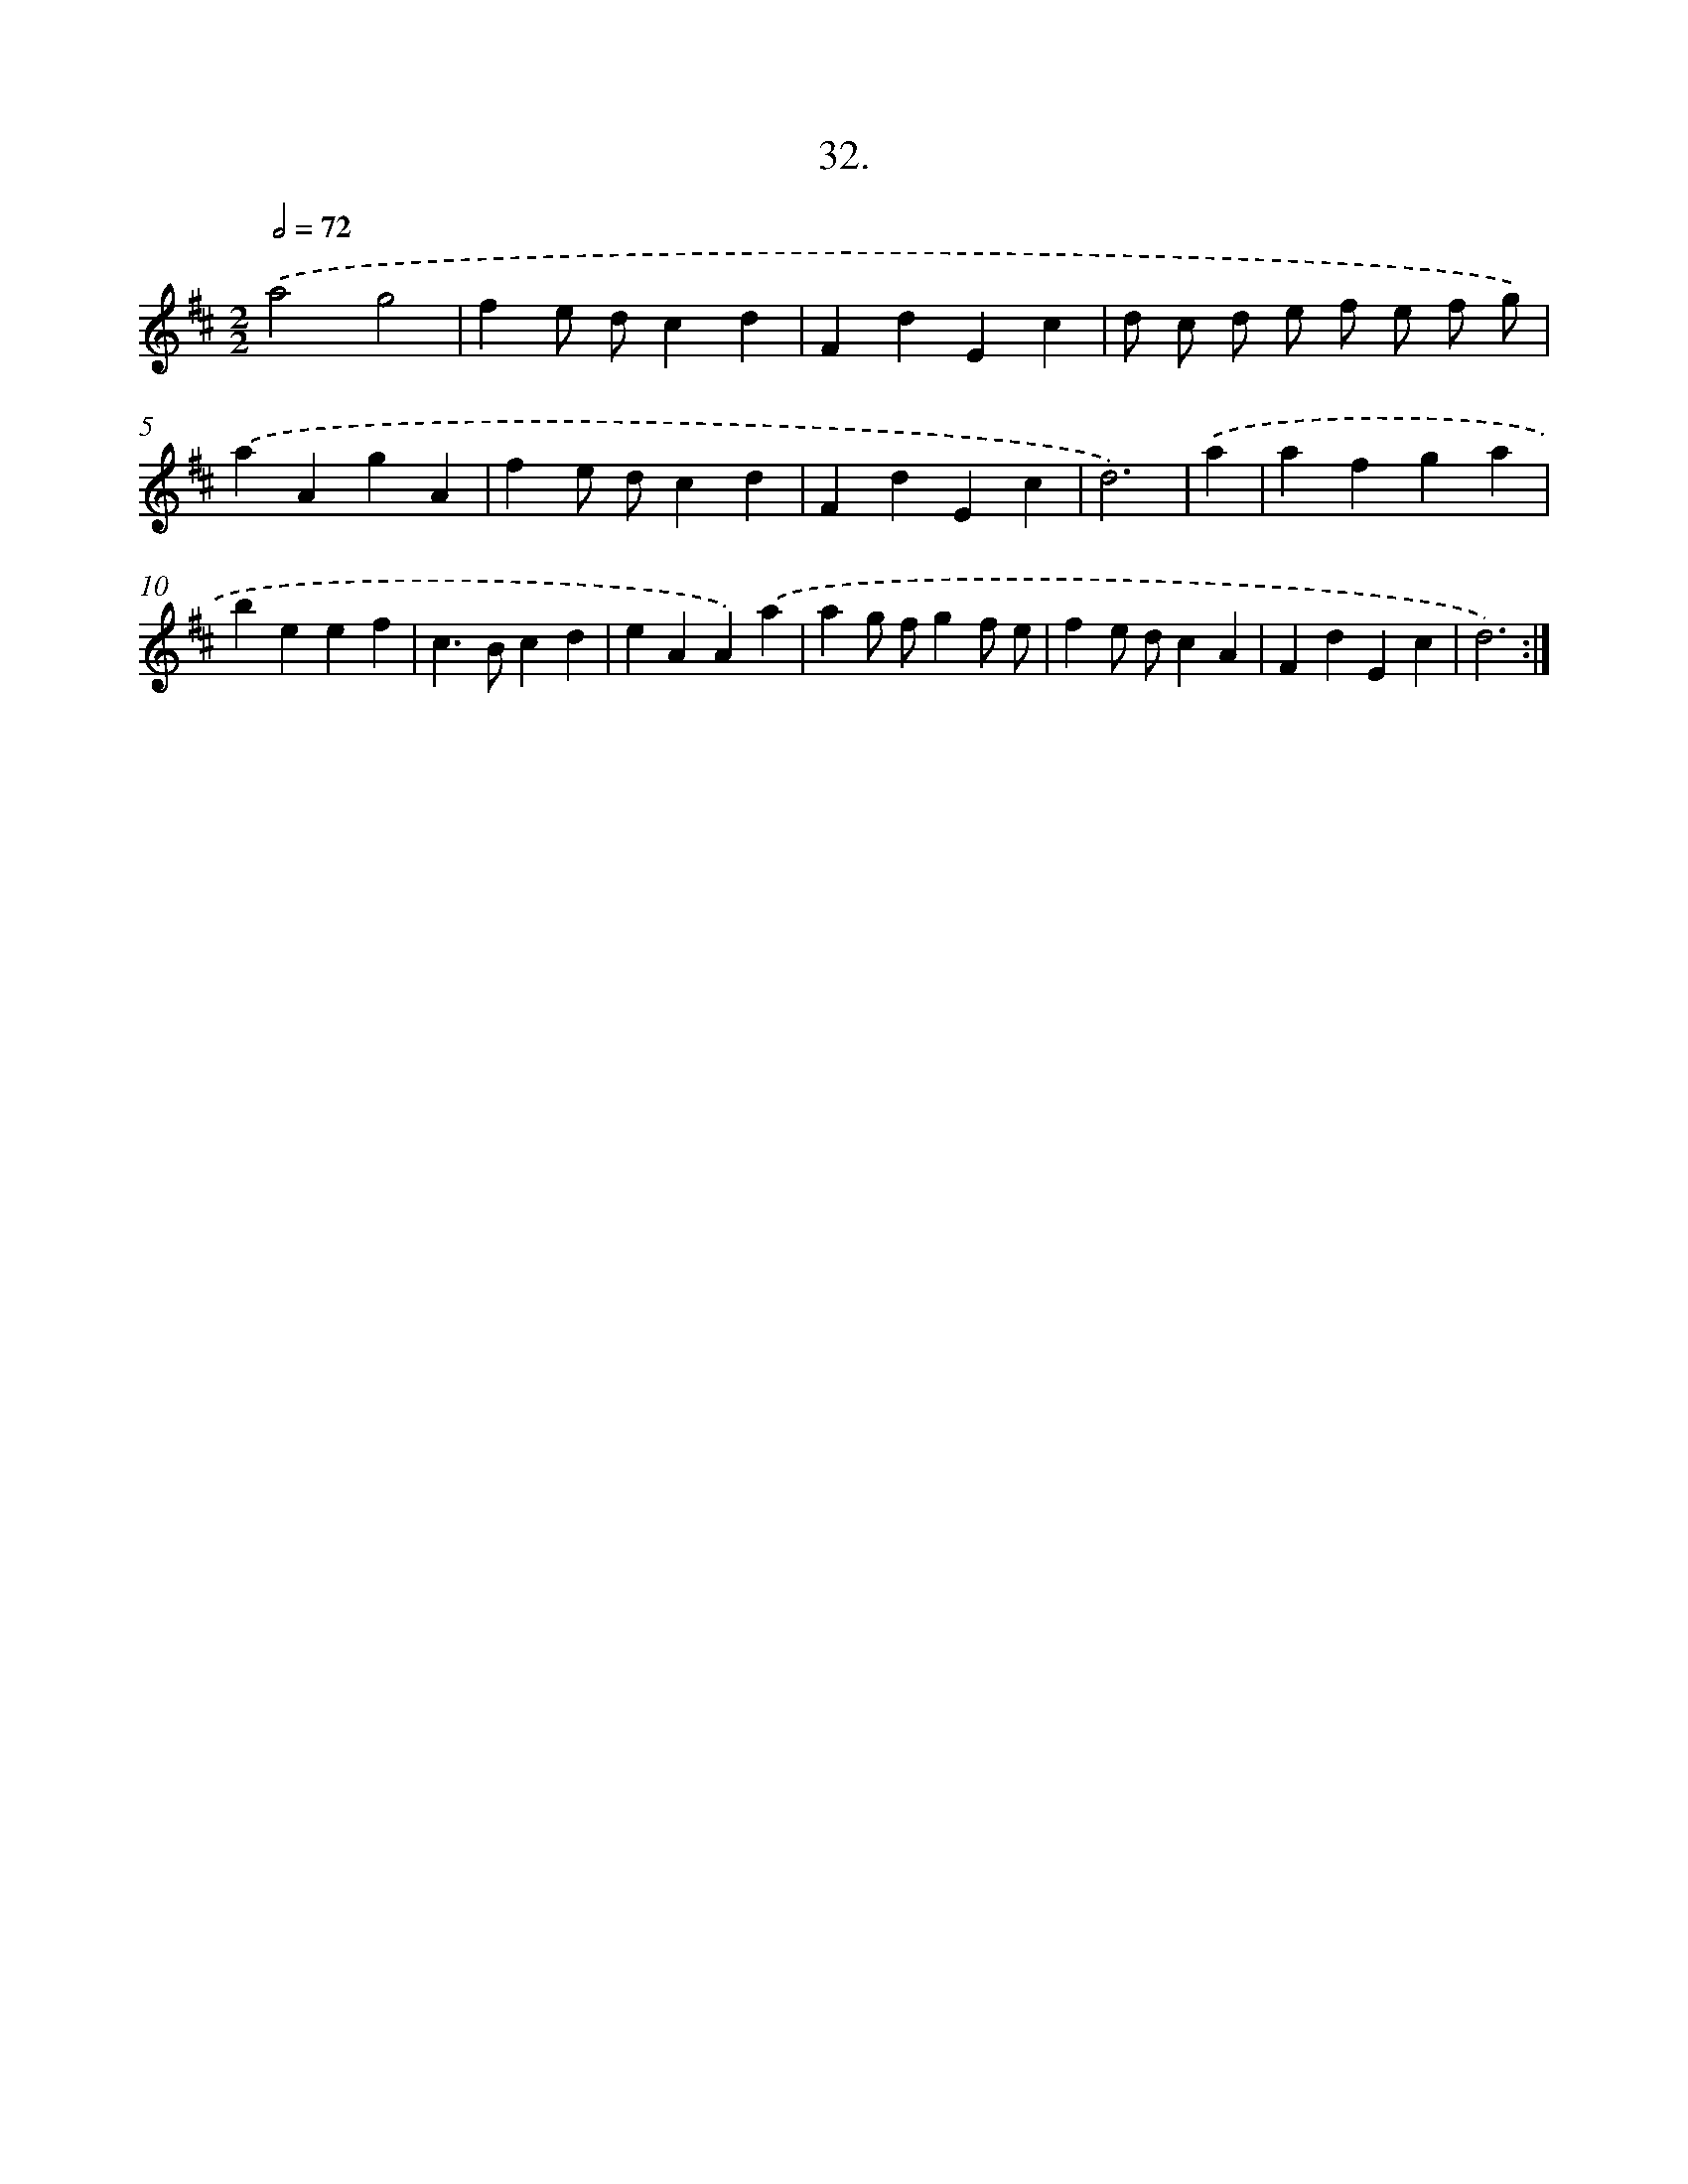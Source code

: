 X: 14350
T: 32.
%%abc-version 2.0
%%abcx-abcm2ps-target-version 5.9.1 (29 Sep 2008)
%%abc-creator hum2abc beta
%%abcx-conversion-date 2018/11/01 14:37:43
%%humdrum-veritas 980607175
%%humdrum-veritas-data 2371492320
%%continueall 1
%%barnumbers 0
L: 1/4
M: 2/2
Q: 1/2=72
K: D clef=treble
.('a2g2 |
fe/ d/cd |
FdEc |
d/ c/ d/ e/ f/ e/ f/ g/) |
.('aAgA |
fe/ d/cd |
FdEc |
d3) |
.('a [I:setbarnb 9]|
afga |
beef |
c>Bcd |
eAA).('a |
ag/ f/gf/ e/ |
fe/ d/cA |
FdEc |
d3) :|]
